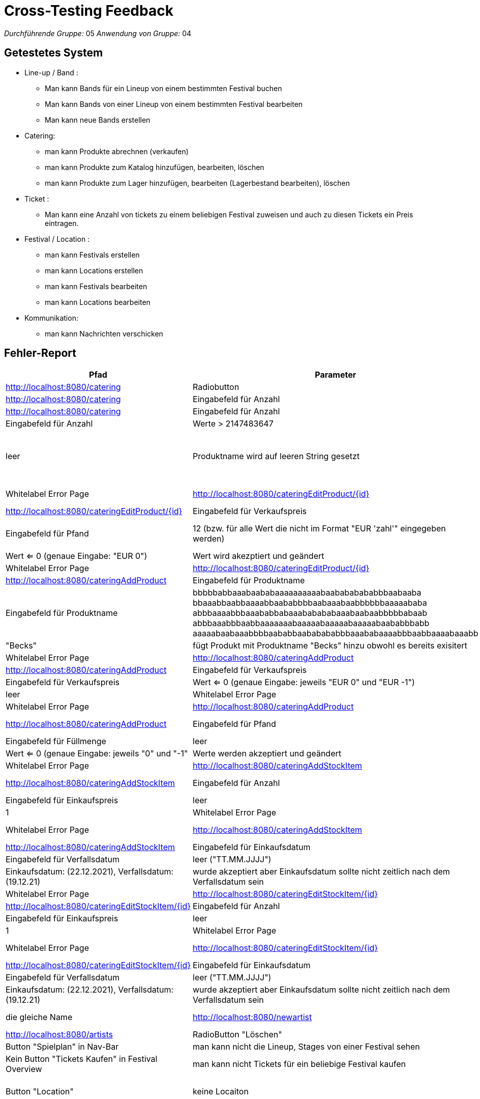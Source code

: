 = Cross-Testing Feedback

__Durchführende Gruppe:__ 05
__Anwendung von Gruppe:__ 04

== Getestetes System
** Line-up / Band :
* Man kann Bands für ein Lineup von einem bestimmten Festival buchen 
* Man kann Bands von einer Lineup von einem bestimmten Festival bearbeiten
* Man kann neue Bands erstellen

** Catering:

* man kann Produkte abrechnen (verkaufen)
* man kann Produkte zum Katalog hinzufügen, bearbeiten, löschen
* man kann Produkte zum Lager hinzufügen, bearbeiten (Lagerbestand bearbeiten), löschen

** Ticket :
* Man kann eine Anzahl von tickets zu einem beliebigen Festival zuweisen und auch zu diesen Tickets ein Preis eintragen.

** Festival / Location :
* man kann Festivals erstellen
* man kann Locations erstellen
* man kann Festivals bearbeiten
* man kann Locations bearbeiten

** Kommunikation:
* man kann Nachrichten verschicken

== Fehler-Report
// See http://asciidoctor.org/docs/user-manual/#tables
[options="header"]
|===
|Pfad |Parameter |Beschreibung |Rückgabe|Status
| http://localhost:8080/catering | Radiobutton | kein Radiobutton ausgewählt | Whitelabel Error Page|
| http://localhost:8080/catering | Eingabefeld für Anzahl | leer | Whitelabel Error Page|
| http://localhost:8080/catering | Eingabefeld für Anzahl | Werte <= 0 | wird Warenkorb hinzugefügt
| http://localhost:8080/catering | Eingabefeld für Anzahl | Werte > 2147483647 | Whitelabel Error Page
| http://localhost:8080/cateringEditProduct/{id} | Eingabefeld für Produktname | leer | Produktname wird auf leeren String gesetzt
| http://localhost:8080/cateringEditProduct/{id} | Eingabefeld für Produktname | bbbbbabbaaabaababaaaaaaaaaabaabababababbbaabaaba +
bbaaabbaabbaaaabbaababbbbaabaaabaabbbbbbaaaaababa +
abbbaaaabbbaaababbabaaababababaaabaabaabbbbbabaab +
abbbaaabbbaabbaaaaaaabaaaaabaaaaabaaaaabaababbbabb +
aaaaabaabaaabbbbaababbaababababbbaaababaaaabbbaabbaaaabaaabb | Whitelabel Error Page
| http://localhost:8080/cateringEditProduct/{id} | Eingabefeld für Verkaufspreis | 12 (bzw. für alle Wert die nicht im Format "EUR 'zahl'" eingegeben werden) | selbe Seite (Wert wird nicht geändert) bzw. alle default Wert sind wieder in der Form auch wenn es davor bereits korrekt bearbeitet wurde
| http://localhost:8080/cateringEditProduct/{id} | Eingabefeld für Verkaufspreis | Wert <= 0 (genaue Eingabe: "EUR 0") | Wert wird akezptiert und geändert
| http://localhost:8080/cateringEditProduct/{id} | Eingabefeld für Pfand | 12 (bzw. für alle Wert die nicht im Format "EUR 'zahl'" eingegeben werden) | selbe Seite (Wert wird nicht geändert) bzw. alle default Wert sind wieder in der Form auch wenn es davor bereits korrekt bearbeitet wurde
| http://localhost:8080/cateringEditProduct/{id} | Eingabefeld für Pfand | Wert <= 0 (genaue Eingabe: "EUR 0") | Wert wird akezptiert und geändert
| http://localhost:8080/cateringEditProduct/{id} | Eingabefeld für Füllmenge | leer | Whitelabel Error Page
| http://localhost:8080/cateringEditProduct/{id} | Eingabefeld für Füllmenge | Wert <= 0 (genaue Eingabe: "EUR 0") | Wert wird akezptiert und geändert
| http://localhost:8080/cateringAddProduct | Eingabefeld für Produktname | leer | Whitelabel Error Page
| http://localhost:8080/cateringAddProduct | Eingabefeld für Produktname | bbbbbabbaaabaababaaaaaaaaaabaabababababbbaabaaba +
bbaaabbaabbaaaabbaababbbbaabaaabaabbbbbbaaaaababa +
abbbaaaabbbaaababbabaaababababaaabaabaabbbbbabaab +
abbbaaabbbaabbaaaaaaabaaaaabaaaaabaaaaabaababbbabb +
aaaaabaabaaabbbbaababbaababababbbaaababaaaabbbaabbaaaabaaabb | Whitelabel Error Page
| http://localhost:8080/cateringAddProduct | Eingabefeld für Produktname | "Becks" | fügt Produkt mit Produktname "Becks" hinzu obwohl es bereits exisitert
| http://localhost:8080/cateringAddProduct | Eingabefeld für Verkaufspreis | leer | Whitelabel Error Page
| http://localhost:8080/cateringAddProduct | Eingabefeld für Verkaufspreis | 1 | Whitelabel Error Page
| http://localhost:8080/cateringAddProduct | Eingabefeld für Verkaufspreis | "Hallo" | Whitelabel Error Page
| http://localhost:8080/cateringAddProduct | Eingabefeld für Verkaufspreis | Wert <= 0 (genaue Eingabe: jeweils "EUR 0" und "EUR -1") | Werte werden akzeptiert und geändert
| http://localhost:8080/cateringAddProduct | Eingabefeld für Pfand | leer | Whitelabel Error Page
| http://localhost:8080/cateringAddProduct | Eingabefeld für Pfand | 1 | Whitelabel Error Page
| http://localhost:8080/cateringAddProduct | Eingabefeld für Pfand | "Hallo" | Whitelabel Error Page
| http://localhost:8080/cateringAddProduct | Eingabefeld für Pfand | Wert <= 0 (genaue Eingabe: jeweils "EUR 0" und "EUR -1") | Werte werden akzeptiert und geändert
| http://localhost:8080/cateringAddProduct | Eingabefeld für Füllmenge | leer | Whitelabel Error Page
| http://localhost:8080/cateringAddProduct | Eingabefeld für Füllmenge | Wert <= 0 (genaue Eingabe: jeweils "0" und "-1" | Werte werden akzeptiert und geändert
| http://localhost:8080/cateringAddStockItem | Eingabefeld für Anzahl | leer | Whitelabel Error Page
| http://localhost:8080/cateringAddStockItem | Eingabefeld für Anzahl | 500333333333333333333333333333333333333 | Whitelabel Error Page
| http://localhost:8080/cateringAddStockItem | Eingabefeld für Anzahl | Wert <= 0 (genaue Eingabe: jeweils "EUR 0" und "EUR -1") | Werte werden akzeptiert und geändert
| http://localhost:8080/cateringAddStockItem | Eingabefeld für Einkaufspreis | leer | Whitelabel Error Page
| http://localhost:8080/cateringAddStockItem | Eingabefeld für Einkaufspreis | 1 | Whitelabel Error Page
| http://localhost:8080/cateringAddStockItem | Eingabefeld für Einkaufspreis | "Hallo" | Whitelabel Error Page
| http://localhost:8080/cateringAddStockItem | Eingabefeld für Einkaufspreis | Wert <= 0 (genaue Eingabe: jeweils "EUR 0" und "EUR -1") | Werte werden akzeptiert und geändert
| http://localhost:8080/cateringAddStockItem | Eingabefeld für Einkaufsdatum | leer ("TT.MM.JJJJ") | Whitelabel Error Page
| http://localhost:8080/cateringAddStockItem | Eingabefeld für Verfallsdatum | leer ("TT.MM.JJJJ") | Whitelabel Error Page
| http://localhost:8080/cateringAddStockItem | Eingabefeld für Einkaufsdatum und Verfallsdatum | Einkaufsdatum: (22.12.2021), Verfallsdatum: (19.12.21) | wurde akzeptiert aber Einkaufsdatum sollte nicht zeitlich nach dem Verfallsdatum sein
| http://localhost:8080/cateringEditStockItem/{id} | Eingabefeld für Anzahl | leer | Whitelabel Error Page
| http://localhost:8080/cateringEditStockItem/{id} | Eingabefeld für Anzahl | 500333333333333333333333333333333333333 | Whitelabel Error Page
| http://localhost:8080/cateringEditStockItem/{id} | Eingabefeld für Anzahl | Wert < 0 | Whitelabel Error Page
| http://localhost:8080/cateringEditStockItem/{id} | Eingabefeld für Einkaufspreis | leer | Whitelabel Error Page
| http://localhost:8080/cateringEditStockItem/{id} | Eingabefeld für Einkaufspreis | 1 | Whitelabel Error Page
| http://localhost:8080/cateringEditStockItem/{id} | Eingabefeld für Einkaufspreis | "Hallo" | Whitelabel Error Page
| http://localhost:8080/cateringEditStockItem/{id} | Eingabefeld für Einkaufspreis | Wert <= 0 (genaue Eingabe: jeweils "EUR 0" und "EUR -1") | Werte werden akzeptiert und geändert
| http://localhost:8080/cateringEditStockItem/{id} | Eingabefeld für Einkaufsdatum | leer ("TT.MM.JJJJ") | Whitelabel Error Page
| http://localhost:8080/cateringEditStockItem/{id} | Eingabefeld für Verfallsdatum | leer ("TT.MM.JJJJ") | Whitelabel Error Page
| http://localhost:8080/cateringEditStockItem/{id} | Eingabefeld für Einkaufsdatum und Verfallsdatum | Einkaufsdatum: (22.12.2021), Verfallsdatum: (19.12.21) | wurde akzeptiert aber Einkaufsdatum sollte nicht zeitlich nach dem Verfallsdatum sein
| http://localhost:8080/newartist | Eingabefeld für neue Künstler | man kann die Name von eine schon eingegebene Band hinzufügen | die gleiche Name
| http://localhost:8080/newartist | Eingabefeld für Anzahl der Bühnentechniker für den Künstler | wenn man eine ganz große Zahl eingibt, passiert gar nichts  | redirect zu der gleichen Seite
| http://localhost:8080/artists | RadioButton "Löschen"  | man kann nicht eine Band löschen | Whitelabel Error Page
| http://localhost:8080/festivalOverview/{id}| Button "Spielplan" in Nav-Bar   | man kann nicht die Lineup, Stages von einer Festival sehen | Whitelabel Error Page |gelöst
| http://localhost:8080/festivalOverview/{id}| Kein Button "Tickets Kaufen" in Festival Overview| man kann nicht Tickets für ein beliebige Festival kaufen| leer|Designentscheidung
| http://localhost:8080/festivalOverview/{id}| Button "Location"|keine Locaiton| Redirect to "http://localhost:8080/locationOverview/{id}", Whitelabel error Page|gelöst
| http://localhost:8080/ticketShop   | RadioButton "kaufen" | ungeachtet der Tatsache , dass es tickets für eine Festival gibt, kann man nicht sie kaufen, "kein Itext implementiert " | Redirect to "http://localhost:8080/tickets/buy" -- "tickets nicht mehr verfügbar"
| http://localhost:8080/tickets  |Eingabefeld für Camping - Tickets in Anzahl einstellen  | man kann so viel wie möglich tickets für ein Festival einstellen, keine Abgrenzung  | Redirect to "http://localhost:8080/tickets/edit"
| http://localhost:8080/tickets  |Eingabefeld für Tagestickets in Anzahl einstellen  | man kann so viel wie möglich tickets für ein Festival einstellen, keine Abgrenzung | Redirect to "http://localhost:8080/tickets/edit"
| http://localhost:8080/tickets  |Eingabefeld für Camping - Tickets in Anzhal einstellen  | man kann eine negative Zahl in diesem Feld eintragen | Redirect to "http://localhost:8080/tickets/edit"
| http://localhost:8080/tickets  |Eingabefeld für Tagestickets in Anzhal einstellen | man kann eine negative Zahl in diesem Feld eintragen | Redirect to "http://localhost:8080/tickets/edit"
| http://localhost:8080/tickets  |Eingabefeld für Camping - Tickets in Preise einstellen  | man kann eine negative Zahl in diesem Feld eintragen | Redirect to "http://localhost:8080/tickets/edit"

| http://localhost:8080/tickets  |Eingabefeld für Tagestickets in Anzahl einstellen | man kann ein leeres Input in diesem Feld eintragen |Whitelabel error Page
| http://localhost:8080/tickets  |Eingabefeld für Camping - Tickets in Anzahl einstellen | man kann ein leeres Input in diese Feld eintragen | Whitelabel error Page
| http://localhost:8080/tickets  |Eingabefeld für Tagesticket in Preise einstellen | man kann ein leeres Input in diesem Feld eintragen | Whitelabel error Page
| http://localhost:8080/tickets  |Eingabefeld für Tages - Tickets in Preise einstellen | man kann ein leeres Input in diese Feld eintragen | Whitelabel error Page

|http://localhost:8080/staff/{id}/create/ | Eingabefeld Lohn| Zahlen <=0|wurde akzeptiert, aber Lohn sollte nicht negativ sein
|http://localhost:8080/locations|RadioButton "Löschen"| man kann nicht eine Location löschen | Whitelabel Error Page|gelöst
|http://localhost:8080/festivalOverview/4| Button "Spielplan" | Spielplan seite wird nicht geöffnet | Whitelabel Error Page|gelöst
|http://localhost:8080/messages/27| Nachricht senden | man kann leere Nachricht mit dem leeren Titel senden | wurde akzeptiert
|http://localhost:8080/festivalOverview | Eingabefeld für Name des Festivals | " " | Festival wird erstellt|gelöst
|http://localhost:8080/festivalOverview/5| Button "Location" |die Webseite wird nicht geöffnet |Whitelabel Error Page|gelöst
|http://localhost:8080/staff/4| Personal hinzufügen | man kann mehrere admins zu einem Fesital hinzufügen, obwohl es nur einen geben darf | akzeptiert


| http://localhost:8080/schedule | nicht angemeldet | von "/festivalOverview/4" auf Button "Spielplan" gedrückt | Whitelabel Error Page - 500|gelöst
| http://localhost:8080/newFestival | Name: TestFestival | Festival mit dem Namen TestFestival gibt es schon | keine Fehlermeldung |gelöst
| http://localhost:8080/locationOverview/40 | Angemeldet als Admin | - | Whitelabel Error Page - 500|gelöst
| http://localhost:8080/schedule | Angemeldet als Admin | - | Whitelabel Error Page - 500 |gelöst
| http://localhost:8080/newLocation | Name: TestLocaiton | Location mit dem Namen TestLocation gibt es schon | keine Fehlermeldung|gelöst
| http://localhost:8080/newLocation | Anzahl Bühnen: 0 | Eine Locaiton ohne Bühnen kann erstellt werden | keine Fehlermeldung| Designentscheidung

|http://localhost:8080/finances |ticketverkäufer für ein Festival existiert und hat Gehalt|-|wird nicht in der Finanzübersicht aufgeführt
|http://localhost:8080/finances |Planungsteam für ein Festival existiert und hat Gehalt|-|wird nicht in der Finanzübersicht aufgeführt
|http://localhost:8080/finances |Manager für ein Festival existiert und hat Gehalt|-|wird nicht in der Finanzübersicht aufgeführt
|http://localhost:8080/staff/{id}/detail/{id}|Personal hat Gehalt|Deteils anzeigen| Gehalt kann nicht bearbeitet werden
|http://localhost:8080/staff/{id}/create/ | Personal mit Name:Test123| Personal mit dem Namen Test123 gibt es schon| Whitelabel Error Page







|===

== Sonstiges
* Optik der Anwendung

Die Struktur der Anwendung ist gut gelungen, die Eingabeflächen könnten jedoch noch von der größe und grafischen
ausgestaltung noch verbessert werden.

* Fehlende Features

** Catering:

- Warenkorb leeren bein Verkauf von Produkte

* Interaktion mit der Anwendung (Usability)

** Catering:

- gute struktur jedoch tatsächliche Formularoberfläche bzw. Tabelle zu klein im Vergleich zur Benutzeroberfläche

** Tickets -- Fehlende feautures:

- Kein "Itext" implementiert  und aus diesem Grund , kann man nicht Tickets drücken

- Kein Warenkorb für Tickets

- Keine Abgrenzung in Ticket Anzahl 


** Line Up / Bands -- Fehlende feautures: 

- Keine Aufführungstunden für die Bands 

- Bands sind nicht zugewiesen zu einem bestimmten Buehne von einem Festival

- Man kann nicht die gleiche Band zu zwei Festivals zuweisen


-


== Verbesserungsvorschläge
* Was kann noch weiter verbessert werden? 
- Vielleicht ein Spielplan erstellen , wo die Kunden sehen können , welche Bands in diesem Festival spielen werden mit seinem jeweiligen Aufführungstuden und Buehnen und auch bei der Overview von jedem Festival das Funktion "Ticket Kaufen" implementieren.
- man kann vielleicht noch Produkte zu Kategorien hinzufügen und dann im Verkaufsterminal auswählen
